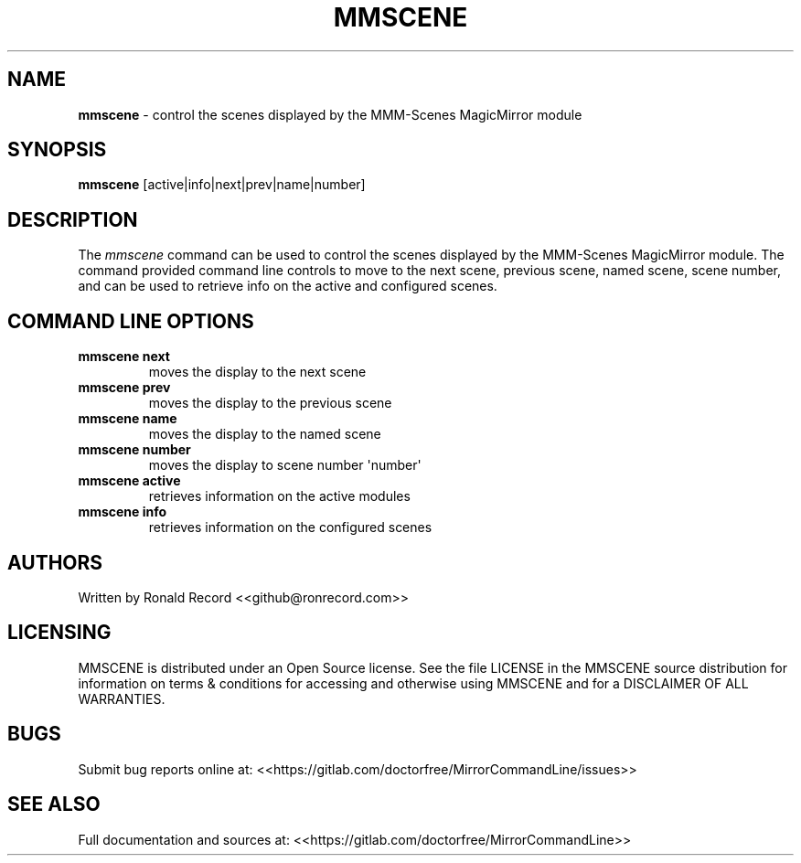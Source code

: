 .\" Automatically generated by Pandoc 2.16.2
.\"
.TH "MMSCENE" "1" "December 07, 2021" "mmscene 2.6" "User Manual"
.hy
.SH NAME
.PP
\f[B]mmscene\f[R] - control the scenes displayed by the MMM-Scenes
MagicMirror module
.SH SYNOPSIS
.PP
\f[B]mmscene\f[R] [active|info|next|prev|name|number]
.SH DESCRIPTION
.PP
The \f[I]mmscene\f[R] command can be used to control the scenes
displayed by the MMM-Scenes MagicMirror module.
The command provided command line controls to move to the next scene,
previous scene, named scene, scene number, and can be used to retrieve
info on the active and configured scenes.
.SH COMMAND LINE OPTIONS
.TP
\f[B]mmscene next\f[R]
moves the display to the next scene
.TP
\f[B]mmscene prev\f[R]
moves the display to the previous scene
.TP
\f[B]mmscene name\f[R]
moves the display to the named scene
.TP
\f[B]mmscene number\f[R]
moves the display to scene number \[aq]number\[aq]
.TP
\f[B]mmscene active\f[R]
retrieves information on the active modules
.TP
\f[B]mmscene info\f[R]
retrieves information on the configured scenes
.SH AUTHORS
.PP
Written by Ronald Record <<github@ronrecord.com>>
.SH LICENSING
.PP
MMSCENE is distributed under an Open Source license.
See the file LICENSE in the MMSCENE source distribution for information
on terms & conditions for accessing and otherwise using MMSCENE and for
a DISCLAIMER OF ALL WARRANTIES.
.SH BUGS
.PP
Submit bug reports online at:
<<https://gitlab.com/doctorfree/MirrorCommandLine/issues>>
.SH SEE ALSO
.PP
Full documentation and sources at:
<<https://gitlab.com/doctorfree/MirrorCommandLine>>
